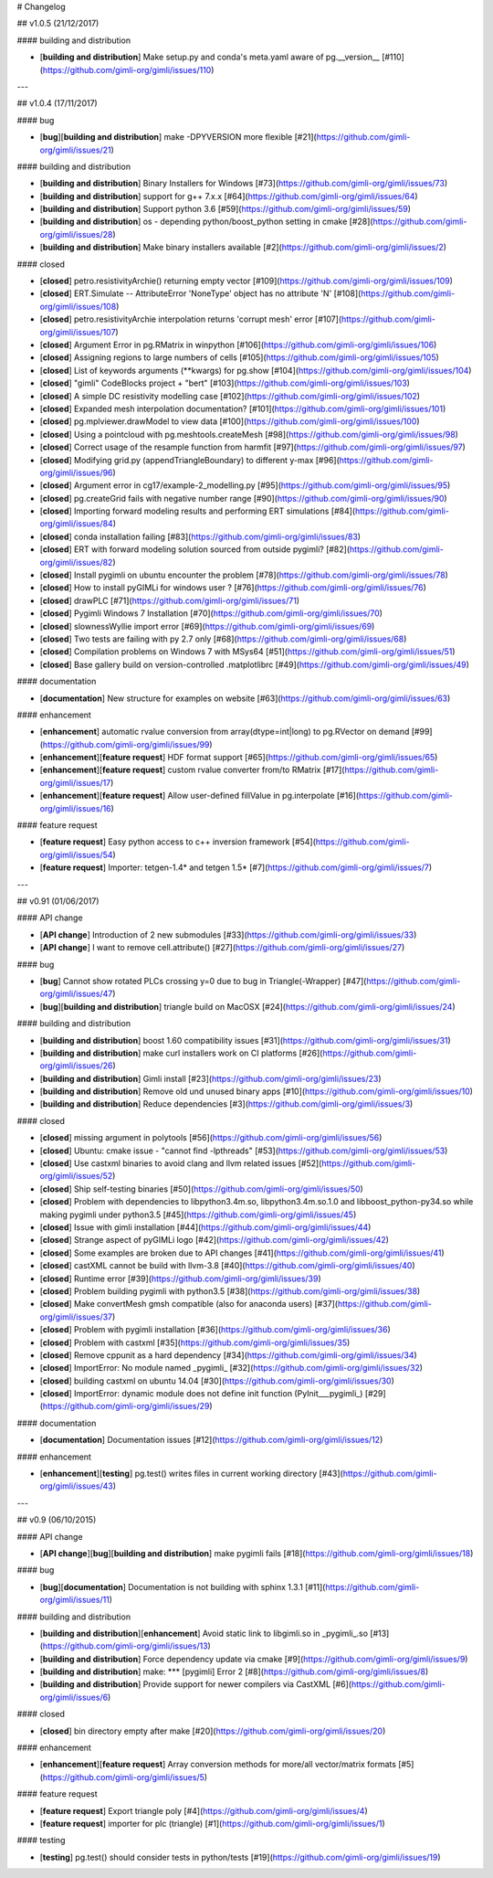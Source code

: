 # Changelog

## v1.0.5 (21/12/2017)

#### building and distribution

- [**building and distribution**] Make setup.py and conda's meta.yaml aware of pg.__version__ [#110](https://github.com/gimli-org/gimli/issues/110)

---

## v1.0.4 (17/11/2017)

#### bug

- [**bug**][**building and distribution**] make -DPYVERSION more flexible [#21](https://github.com/gimli-org/gimli/issues/21)

#### building and distribution

- [**building and distribution**] Binary Installers for Windows [#73](https://github.com/gimli-org/gimli/issues/73)
- [**building and distribution**] support for g++ 7.x.x [#64](https://github.com/gimli-org/gimli/issues/64)
- [**building and distribution**] Support python 3.6 [#59](https://github.com/gimli-org/gimli/issues/59)
- [**building and distribution**] os - depending python/boost_python setting in cmake [#28](https://github.com/gimli-org/gimli/issues/28)
- [**building and distribution**] Make binary installers available [#2](https://github.com/gimli-org/gimli/issues/2)

#### closed

- [**closed**] petro.resistivityArchie() returning empty vector [#109](https://github.com/gimli-org/gimli/issues/109)
- [**closed**] ERT.Simulate -- AttributeError 'NoneType' object has no attribute 'N' [#108](https://github.com/gimli-org/gimli/issues/108)
- [**closed**] petro.resistivityArchie interpolation returns 'corrupt mesh' error [#107](https://github.com/gimli-org/gimli/issues/107)
- [**closed**] Argument Error in pg.RMatrix in winpython [#106](https://github.com/gimli-org/gimli/issues/106)
- [**closed**] Assigning regions to large numbers of cells [#105](https://github.com/gimli-org/gimli/issues/105)
- [**closed**] List of keywords arguments (**kwargs) for pg.show [#104](https://github.com/gimli-org/gimli/issues/104)
- [**closed**] "gimli" CodeBlocks project + "bert" [#103](https://github.com/gimli-org/gimli/issues/103)
- [**closed**] A simple DC resistivity modelling case [#102](https://github.com/gimli-org/gimli/issues/102)
- [**closed**] Expanded mesh interpolation documentation? [#101](https://github.com/gimli-org/gimli/issues/101)
- [**closed**] pg.mplviewer.drawModel to view data [#100](https://github.com/gimli-org/gimli/issues/100)
- [**closed**] Using a pointcloud with pg.meshtools.createMesh  [#98](https://github.com/gimli-org/gimli/issues/98)
- [**closed**] Correct usage of the resample function from harmfit [#97](https://github.com/gimli-org/gimli/issues/97)
- [**closed**] Modifying grid.py (appendTriangleBoundary) to different y-max [#96](https://github.com/gimli-org/gimli/issues/96)
- [**closed**] Argument error in cg17/example-2_modelling.py [#95](https://github.com/gimli-org/gimli/issues/95)
- [**closed**] pg.createGrid fails with negative number range [#90](https://github.com/gimli-org/gimli/issues/90)
- [**closed**] Importing forward modeling results and performing ERT simulations [#84](https://github.com/gimli-org/gimli/issues/84)
- [**closed**] conda installation failing [#83](https://github.com/gimli-org/gimli/issues/83)
- [**closed**] ERT with forward modeling solution sourced from outside pygimli? [#82](https://github.com/gimli-org/gimli/issues/82)
- [**closed**] Install pygimli on ubuntu encounter the problem [#78](https://github.com/gimli-org/gimli/issues/78)
- [**closed**] How to install pyGIMLi for windows user ?  [#76](https://github.com/gimli-org/gimli/issues/76)
- [**closed**] drawPLC [#71](https://github.com/gimli-org/gimli/issues/71)
- [**closed**] Pygimli Windows 7 Installation [#70](https://github.com/gimli-org/gimli/issues/70)
- [**closed**] slownessWyllie import error [#69](https://github.com/gimli-org/gimli/issues/69)
- [**closed**] Two tests are failing with py 2.7 only [#68](https://github.com/gimli-org/gimli/issues/68)
- [**closed**] Compilation problems on Windows 7 with MSys64  [#51](https://github.com/gimli-org/gimli/issues/51)
- [**closed**] Base gallery build on version-controlled .matplotlibrc [#49](https://github.com/gimli-org/gimli/issues/49)

#### documentation

- [**documentation**] New structure for examples on website [#63](https://github.com/gimli-org/gimli/issues/63)

#### enhancement

- [**enhancement**] automatic rvalue conversion from array(dtype=int|long) to pg.RVector on demand [#99](https://github.com/gimli-org/gimli/issues/99)
- [**enhancement**][**feature request**] HDF format support [#65](https://github.com/gimli-org/gimli/issues/65)
- [**enhancement**][**feature request**] custom rvalue converter from/to RMatrix [#17](https://github.com/gimli-org/gimli/issues/17)
- [**enhancement**][**feature request**] Allow user-defined fillValue in pg.interpolate [#16](https://github.com/gimli-org/gimli/issues/16)

#### feature request

- [**feature request**] Easy python access to c++ inversion framework [#54](https://github.com/gimli-org/gimli/issues/54)
- [**feature request**] Importer: tetgen-1.4* and tetgen 1.5* [#7](https://github.com/gimli-org/gimli/issues/7)

---

## v0.91 (01/06/2017)

#### API change

- [**API change**] Introduction of 2 new submodules [#33](https://github.com/gimli-org/gimli/issues/33)
- [**API change**] I want to remove cell.attribute() [#27](https://github.com/gimli-org/gimli/issues/27)

#### bug

- [**bug**] Cannot show rotated PLCs crossing y=0 due to bug in Triangle(-Wrapper) [#47](https://github.com/gimli-org/gimli/issues/47)
- [**bug**][**building and distribution**] triangle build on MacOSX [#24](https://github.com/gimli-org/gimli/issues/24)

#### building and distribution

- [**building and distribution**] boost 1.60 compatibility issues [#31](https://github.com/gimli-org/gimli/issues/31)
- [**building and distribution**] make curl installers work on CI platforms [#26](https://github.com/gimli-org/gimli/issues/26)
- [**building and distribution**] Gimli install [#23](https://github.com/gimli-org/gimli/issues/23)
- [**building and distribution**] Remove old und unused binary apps [#10](https://github.com/gimli-org/gimli/issues/10)
- [**building and distribution**] Reduce dependencies [#3](https://github.com/gimli-org/gimli/issues/3)

#### closed

- [**closed**] missing argument in polytools [#56](https://github.com/gimli-org/gimli/issues/56)
- [**closed**] Ubuntu: cmake issue - "cannot find -lpthreads" [#53](https://github.com/gimli-org/gimli/issues/53)
- [**closed**] Use castxml binaries to avoid clang and llvm related issues [#52](https://github.com/gimli-org/gimli/issues/52)
- [**closed**] Ship self-testing binaries [#50](https://github.com/gimli-org/gimli/issues/50)
- [**closed**] Problem with dependencies to libpython3.4m.so, libpython3.4m.so.1.0 and libboost_python-py34.so while making pygimli under python3.5 [#45](https://github.com/gimli-org/gimli/issues/45)
- [**closed**] Issue with gimli installation [#44](https://github.com/gimli-org/gimli/issues/44)
- [**closed**] Strange aspect of pyGIMLi logo [#42](https://github.com/gimli-org/gimli/issues/42)
- [**closed**] Some examples are broken due to API changes [#41](https://github.com/gimli-org/gimli/issues/41)
- [**closed**] castXML cannot be build with llvm-3.8 [#40](https://github.com/gimli-org/gimli/issues/40)
- [**closed**] Runtime error  [#39](https://github.com/gimli-org/gimli/issues/39)
- [**closed**] Problem building pygimli with python3.5 [#38](https://github.com/gimli-org/gimli/issues/38)
- [**closed**] Make convertMesh gmsh compatible (also for anaconda users) [#37](https://github.com/gimli-org/gimli/issues/37)
- [**closed**] Problem with pygimli installation [#36](https://github.com/gimli-org/gimli/issues/36)
- [**closed**] Problem with castxml [#35](https://github.com/gimli-org/gimli/issues/35)
- [**closed**] Remove cppunit as a hard dependency [#34](https://github.com/gimli-org/gimli/issues/34)
- [**closed**] ImportError: No module named _pygimli_ [#32](https://github.com/gimli-org/gimli/issues/32)
- [**closed**] building castxml on ubuntu 14.04 [#30](https://github.com/gimli-org/gimli/issues/30)
- [**closed**] ImportError: dynamic module does not define init function (PyInit___pygimli_) [#29](https://github.com/gimli-org/gimli/issues/29)

#### documentation

- [**documentation**] Documentation issues [#12](https://github.com/gimli-org/gimli/issues/12)

#### enhancement

- [**enhancement**][**testing**] pg.test() writes files in current working directory [#43](https://github.com/gimli-org/gimli/issues/43)

---

## v0.9 (06/10/2015)

#### API change

- [**API change**][**bug**][**building and distribution**] make pygimli fails [#18](https://github.com/gimli-org/gimli/issues/18)

#### bug

- [**bug**][**documentation**] Documentation is not building with sphinx 1.3.1 [#11](https://github.com/gimli-org/gimli/issues/11)

#### building and distribution

- [**building and distribution**][**enhancement**] Avoid static link to libgimli.so in _pygimli_.so [#13](https://github.com/gimli-org/gimli/issues/13)
- [**building and distribution**] Force dependency update via cmake [#9](https://github.com/gimli-org/gimli/issues/9)
- [**building and distribution**] make: *** [pygimli] Error 2 [#8](https://github.com/gimli-org/gimli/issues/8)
- [**building and distribution**] Provide support for newer compilers via CastXML [#6](https://github.com/gimli-org/gimli/issues/6)

#### closed

- [**closed**] bin directory empty after make [#20](https://github.com/gimli-org/gimli/issues/20)

#### enhancement

- [**enhancement**][**feature request**] Array conversion methods for more/all vector/matrix formats [#5](https://github.com/gimli-org/gimli/issues/5)

#### feature request

- [**feature request**] Export triangle poly [#4](https://github.com/gimli-org/gimli/issues/4)
- [**feature request**] importer for plc (triangle) [#1](https://github.com/gimli-org/gimli/issues/1)

#### testing

- [**testing**] pg.test() should consider tests in python/tests [#19](https://github.com/gimli-org/gimli/issues/19)
